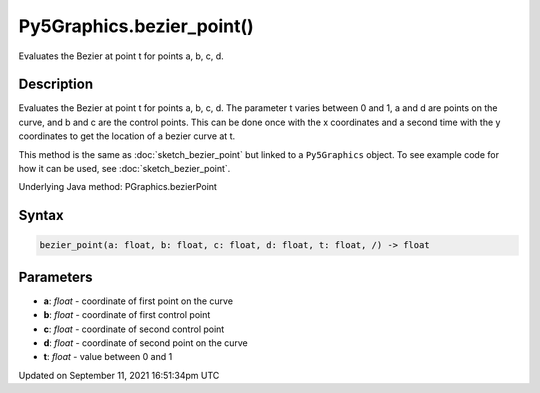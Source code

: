 Py5Graphics.bezier_point()
==========================

Evaluates the Bezier at point t for points a, b, c, d.

Description
-----------

Evaluates the Bezier at point t for points a, b, c, d. The parameter t varies between 0 and 1, a and d are points on the curve, and b and c are the control points. This can be done once with the x coordinates and a second time with the y coordinates to get the location of a bezier curve at t.

This method is the same as :doc:`sketch_bezier_point` but linked to a ``Py5Graphics`` object. To see example code for how it can be used, see :doc:`sketch_bezier_point`.

Underlying Java method: PGraphics.bezierPoint

Syntax
------

.. code:: python

    bezier_point(a: float, b: float, c: float, d: float, t: float, /) -> float

Parameters
----------

* **a**: `float` - coordinate of first point on the curve
* **b**: `float` - coordinate of first control point
* **c**: `float` - coordinate of second control point
* **d**: `float` - coordinate of second point on the curve
* **t**: `float` - value between 0 and 1


Updated on September 11, 2021 16:51:34pm UTC

